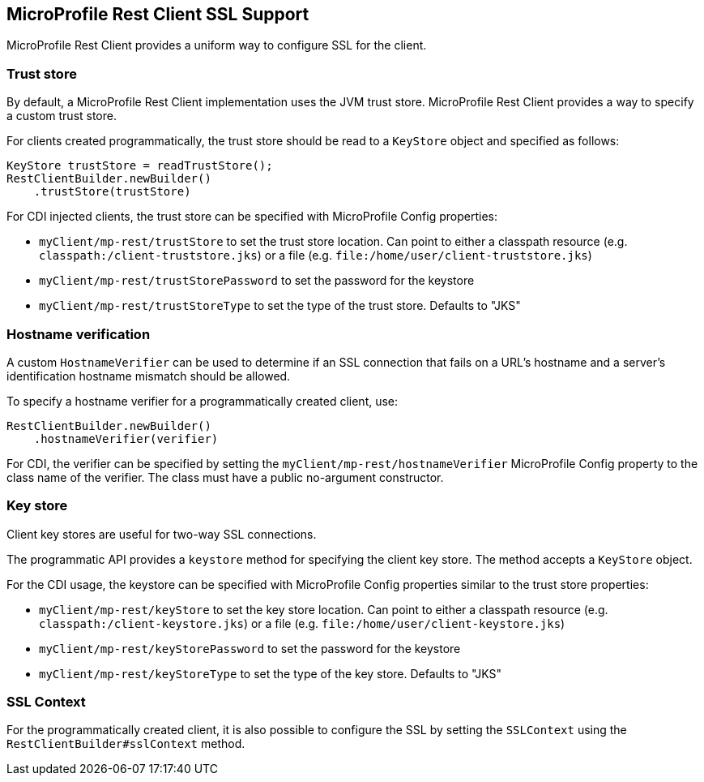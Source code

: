 //
// Copyright (c) 2019 Contributors to the Eclipse Foundation
//
// Licensed under the Apache License, Version 2.0 (the "License");
// you may not use this file except in compliance with the License.
// You may obtain a copy of the License at
//
//     http://www.apache.org/licenses/LICENSE-2.0
//
// Unless required by applicable law or agreed to in writing, software
// distributed under the License is distributed on an "AS IS" BASIS,
// WITHOUT WARRANTIES OR CONDITIONS OF ANY KIND, either express or implied.
// See the License for the specific language governing permissions and
// limitations under the License.
//

[[ssl]]
== MicroProfile Rest Client SSL Support

MicroProfile Rest Client provides a uniform way to configure
SSL for the client.

=== Trust store
By default, a MicroProfile Rest Client implementation uses the
JVM trust store.
MicroProfile Rest Client provides a way to specify a
custom trust store.

For clients created programmatically, the trust store should be read to
a `KeyStore` object and specified as follows:

[source, java]
----
KeyStore trustStore = readTrustStore();
RestClientBuilder.newBuilder()
    .trustStore(trustStore)

----


For CDI injected clients, the trust store can be specified
with MicroProfile Config properties:

- `myClient/mp-rest/trustStore` to set the trust store location.
Can point to either a classpath resource (e.g. `classpath:/client-truststore.jks`)
or a file (e.g. `file:/home/user/client-truststore.jks`)
- `myClient/mp-rest/trustStorePassword` to set the
password for the keystore
- `myClient/mp-rest/trustStoreType` to set the type of the trust store.
Defaults to "JKS"

=== Hostname verification
A custom `HostnameVerifier` can be used to determine if
an SSL connection that fails on a URL's hostname and a server's
identification hostname mismatch should be allowed.

To specify a hostname verifier for a programmatically created client,
use:
[source, java]
----
RestClientBuilder.newBuilder()
    .hostnameVerifier(verifier)

----

For CDI, the verifier can be specified by setting the
`myClient/mp-rest/hostnameVerifier` MicroProfile Config property
to the class name of the verifier. The class must have a
public no-argument constructor.

=== Key store
Client key stores are useful for two-way SSL connections.

The programmatic API provides a `keystore` method for specifying the client
key store. The method accepts a `KeyStore` object.

For the CDI usage, the keystore can be specified with MicroProfile Config
properties similar to the trust store properties:

- `myClient/mp-rest/keyStore` to set the key store location.
Can point to either a classpath resource (e.g. `classpath:/client-keystore.jks`)
or a file (e.g. `file:/home/user/client-keystore.jks`)
- `myClient/mp-rest/keyStorePassword` to set the
password for the keystore
- `myClient/mp-rest/keyStoreType` to set the type of the key store.
Defaults to "JKS"


=== SSL Context
For the programmatically created client, it is also possible to
configure the SSL by setting the `SSLContext` using the `RestClientBuilder#sslContext` method.
